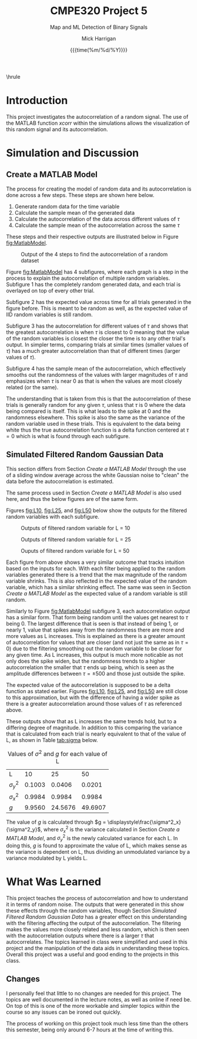 #+TITLE: *CMPE320 Project 5*
#+author: Mick Harrigan
#+date: {{{time(%m/%d/%Y)}}}
#+subtitle: Map and ML Detection of Binary Signals
\hrule

# push this to a pdf using
# SPC m e l p

# sets the sizing to that of the right paper and font size, as well as the general output format (article in this case)
#+Latex_class: article
#+Latex_class_options: [a4paper, 11pt]
#+latex_header: \usepackage[margin=1.0in]{geometry}
#+latex_header: \usepackage{amsmath}
#+latex_header: \usepackage[nodisplayskipstretch]{setspace}
\setstretch{1.5}
\setlength{\parindent}{0pt}

# removes the table of contents from the output
#+OPTIONS: toc:nil timestamp:t

* Introduction
This project investigates the autocorrelation of a random signal. The use of the MATLAB function /xcorr/ within the simulations allows the visualization of this random signal and its autocorrelation.
# NOTE: maybe add in the background section from the assignment doc
# or don't, I don't really care all that much about it.

* Simulation and Discussion
** Create a MATLAB Model
The process for creating the model of random data and its autocorrelation is done across a few steps.
These steps are shown here below.

# process is generate random data
# then E[data]
# then autocorrelation
# then variance and E[autocorrelation]

1. Generate random data for the time variable
2. Calculate the sample mean of the generated data
3. Calculate the autocorrelation of the data across different values of $\tau$
4. Calculate the sample mean of the autocorrelation across the same $\tau$

These steps and their respective outputs are illustrated below in Figure [[fig:MatlabModel]].

#+name: fig:MatlabModel
#+caption: Output of the 4 steps to find the autocorrelation of a random dataset
[[./Images/MatlabModel.jpg]]

\pagebreak

Figure [[fig:MatlabModel]] has 4 subfigures, where each graph is a step in the process to explain the autocorrelation of multiple random variables.
Subfigure 1 has the completely random generated data, and each trial is overlayed on top of every other trial.

Subfigure 2 has the expected value across time for all trials generated in the figure before. This is meant to be random as well, as the expected value of IID random variables is still random.

Subfigure 3 has the autocorrelation for different values of $\tau$ and shows that the greatest autocorrelation is when $\tau$ is closest to 0 meaning that the value of the random variables is closest the closer the time is to any other trial's output. In simpler terms, comparing trials at similar times (smaller values of $\tau$) has a much greater autocorrelation than that of different times (larger values of $\tau$).

Subfigure 4 has the sample mean of the autocorrelation, which effectively smooths out the randomness of the values with larger magnitudes of $\tau$ and emphasizes when $\tau$ is near 0 as that is when the values are most closely related (or the same).

The understanding that is taken from this is that the autocorrelation of these trials is generally random for any given $\tau$, unless that $\tau$ is 0 where the data being compared is itself. This is what leads to the spike at 0 and the randomness elsewhere. This spike is also the same as the variance of the random variable used in these trials.
This is equivalent to the data being white thus the true autocorrelation function is a delta function centered at $\tau = 0$ which is what is found through each subfigure.

** Simulated Filtered Random Gaussian Data
This section differs from Section [[Create a MATLAB Model]] through the use of a sliding window average across the white Gaussian noise to "clean" the data before the autocorrelation is estimated.

The same process used in Section [[Create a MATLAB Model]] is also used here, and thus the below figures are of the same form.

Figures [[fig:L10]], [[fig:L25]], and [[fig:L50]] below show the outputs for the filtered random variables with each subfigure.

#+name: fig:L10
#+caption: Outputs of filtered random variable for L = 10
[[./Images/L10.jpg]]

#+name: fig:L25
#+caption: Outputs of filtered random variable for L = 25
[[./Images/L25.jpg]]

#+name: fig:L50
#+caption: Ouputs of filtered random variable for L = 50
[[./Images/L50.jpg]]

\pagebreak
Each figure from above shows a very similar outcome that tracks intuition based on the inputs for each.
With each filter being applied to the random variables generated there is a trend that the max magnitude of the random variable shrinks. This is also reflected in the expected value of the random variable, which has a similar shrinking effect. The same was seen in Section [[Create a MATLAB Model]] as the expected value of a random variable is still random.

Similarly to Figure [[fig:MatlabModel]] subfigure 3, each autocorrelation output has a similar form. That form being random until the values get nearest to $\tau$ being 0. The largest difference that is seen is that instead of being 1, or nearly 1, value that spikes away from the randomness there are more and more values as L increases. This is explained as there is a greater amount of autocorrelation for values that are closer (and not just the same as in $\tau = 0$) due to the filtering smoothing out the random variable to be closer for any given time. As L increases, this output is much more noticable as not only does the spike widen, but the randomness trends to a higher autocorrelation the smaller that $\tau$ ends up being, which is seen as the amplitude differences between $\tau = \pm 500$ and those just outside the spike.

The expected value of the autocorrelation is supposed to be a delta function as stated earlier. Figures [[fig:L10]], [[fig:L25]], and [[fig:L50]] are still close to this approximation, but with the difference of having a wider spike as there is a greater autocorrelation around those values of $\tau$ as referenced above.

\medskip
These outputs show that as L increases the same trends hold, but to a differing degree of magnitude. In addition to this comparing the variance that is calculated from each trial is nearly equivalent to that of the value of L, as shown in Table [[tab:sigma]] below.

#+name: tab:sigma
#+caption: Values of $\sigma^2$ and $g$ for each value of L
#+attr_latex: :align |c|c|c|c|
|--------------+--------+---------+---------|
| L            |     10 |      25 |      50 |
| $\sigma^2_y$ | 0.1003 |  0.0406 |  0.0201 |
|--------------+--------+---------+---------|
| $\sigma^2_x$ | 0.9984 |  0.9984 |  0.9984 |
|--------------+--------+---------+---------|
| $g$          | 9.9560 | 24.5676 | 49.6907 |
|--------------+--------+---------+---------|

The value of $g$ is calculated through $g = \displaystyle\frac{\sigma^2_x}{\sigma^2_y}$, where $\sigma^2_x$ is the variance calculated in Section [[Create a MATLAB Model]], and $\sigma^2_y$ is the newly calculated variance for each L. In doing this, $g$ is found to approximate the value of L, which makes sense as the variance is dependent on L, thus dividing an unmodulated variance by a variance modulated by L yields L.

* What Was Learned
This project teaches the process of autocorrelation and how to understand it in terms of random noise. The outputs that were generated in this show these effects through the random variables, though Section [[Simulated Filtered Random Gaussian Data]] has a greater effect on this understanding with the filtering affecting the output of the autocorrelation. The filtering makes the values more closely related and less random, which is then seen with the autocorrelation outputs where there is a larger $\tau$ that autocorrelates. The topics learned in class were simplified and used in this project and the manipulation of the data aids in understanding these topics. Overall this project was a useful and good ending to the projects in this class.
** Changes
I personally feel that little to no changes are needed for this project. The topics are well documented in the lecture notes, as well as online if need be. On top of this is one of the more workable and simpler topics within the course so any issues can be ironed out quickly.

The process of working on this project took much less time than the others this semester, being only around 6-7 hours at the time of writing this.

